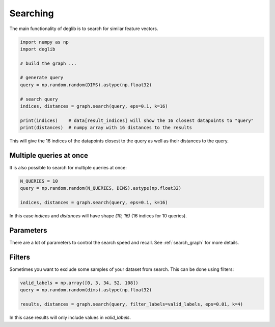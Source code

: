 Searching
=========

The main functionality of deglib is to search for similar feature vectors.

.. code-block:: python

    import numpy as np
    import deglib

    # build the graph ...

    # generate query
    query = np.random.random(DIMS).astype(np.float32)

    # search query
    indices, distances = graph.search(query, eps=0.1, k=16)

    print(indices)    # data[result_indices] will show the 16 closest datapoints to "query"
    print(distances)  # numpy array with 16 distances to the results

This will give the 16 indices of the datapoints closest to the query as well as their distances to the query.

Multiple queries at once
************************

It is also possible to search for multiple queries at once:

.. code-block:: python

    N_QUERIES = 10
    query = np.random.random(N_QUERIES, DIMS).astype(np.float32)

    indices, distances = graph.search(query, eps=0.1, k=16)

In this case `indices` and `distances` will have shape `(10, 16)` (16 indices for 10 queries).

Parameters
**********

There are a lot of parameters to control the search speed and recall. See :ref:`search_graph` for more details.

Filters
*******

Sometimes you want to exclude some samples of your dataset from search. This can be done using filters:

.. code-block:: python

    valid_labels = np.array([0, 3, 34, 52, 108])
    query = np.random.random(dims).astype(np.float32)

    results, distances = graph.search(query, filter_labels=valid_labels, eps=0.01, k=4)

In this case results will only include values in `valid_labels`.
